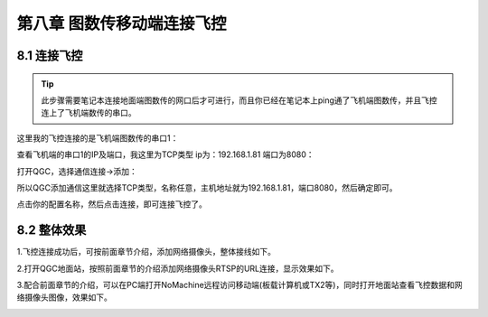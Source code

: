 .. 图数传移动端连接飞控

=====================================
第八章   图数传移动端连接飞控
=====================================

8.1  连接飞控
=================

.. tip::

    此步骤需要笔记本连接地面端图数传的网口后才可进行，而且你已经在笔记本上ping通了飞机端图数传，并且飞控连上了飞机端数传的串口。

这里我的飞控连接的是飞机端图数传的串口1：

.. image:: ../images/QGC_Conf2.JPG

查看飞机端的串口1的IP及端口，我这里为TCP类型 ip为：192.168.1.81 端口为8080：

.. image:: ../images/Wifi_Air.png

打开QGC，选择通信连接->添加： 

.. image:: ../images/QGC_Conf1.png



所以QGC添加通信这里就选择TCP类型，名称任意，主机地址就为192.168.1.81，端口8080，然后确定即可。

.. image:: ../images/QGC_Conf3.png

点击你的配置名称，然后点击连接，即可连接飞控了。

.. image:: ../images/QGC_Connect.png

 

8.2  整体效果
=================

1.飞控连接成功后，可按前面章节介绍，添加网络摄像头，整体接线如下。
     .. image:: ../images/fk06.png


2.打开QGC地面站，按照前面章节的介绍添加网络摄像头RTSP的URL连接，显示效果如下。
     .. image:: ../images/fk07.png


3.配合前面章节的介绍，可以在PC端打开NoMachine远程访问移动端(板载计算机或TX2等)，同时打开地面站查看飞控数据和网络摄像头图像，效果如下。
     .. image:: ../images/fk08.png
     .. image:: ../images/fk09.png